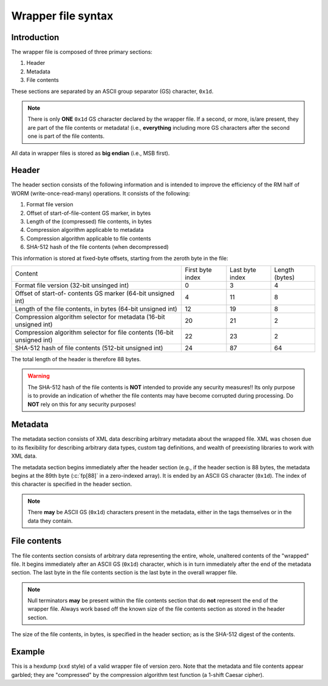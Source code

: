 ===================
Wrapper file syntax
===================

Introduction
------------

The wrapper file is composed of three primary sections:

1. Header
2. Metadata
3. File contents

These sections are separated by an ASCII group separator (GS) character,
``0x1d``.

.. note::

   There is only **ONE** ``0x1d`` GS character declared by the wrapper file.
   If a second, or more, is/are present, they are part of the file contents or
   metadata!  (i.e., **everything** including more GS characters after the
   second one is part of the file contents.

All data in wrapper files is stored as **big endian** (i.e., MSB first).

Header
------

The header section consists of the following information and is intended to
improve the efficiency of the RM half of WORM (write-once-read-many)
operations.  It consists of the following:

1. Format file version
2. Offset of start-of-file-content GS marker, in bytes
3. Length of the (compressed) file contents, in bytes
4. Compression algorithm applicable to metadata
5. Compression algorithm applicable to file contents
6. SHA-512 hash of the file contents (when decompressed)

This information is stored at fixed-byte offsets, starting from the zeroth byte
in the file:

+-----------------------+------------------+-----------------+----------------+
| Content               | First byte index | Last byte index | Length (bytes) |
+-----------------------+------------------+-----------------+----------------+
| Format file version   | 0                | 3               | 4              |
| (32-bit unsinged int) |                  |                 |                |
+-----------------------+------------------+-----------------+----------------+
| Offset of start-of-   | 4                | 11              | 8              |
| contents GS marker    |                  |                 |                |
| (64-bit unsigned int) |                  |                 |                |
+-----------------------+------------------+-----------------+----------------+
| Length of the file    | 12               | 19              | 8              |
| contents, in bytes    |                  |                 |                |
| (64-bit unsigned int) |                  |                 |                |
+-----------------------+------------------+-----------------+----------------+
| Compression algorithm | 20               | 21              | 2              |
| selector for metadata |                  |                 |                |
| (16-bit unsigned int) |                  |                 |                |
+-----------------------+------------------+-----------------+----------------+
| Compression algorithm | 22               | 23              | 2              |
| selector for file     |                  |                 |                |
| contents              |                  |                 |                |
| (16-bit unsigned int) |                  |                 |                |
+-----------------------+------------------+-----------------+----------------+
| SHA-512 hash of file  | 24               | 87              | 64             |
| contents              |                  |                 |                |
| (512-bit unsigned     |                  |                 |                |
| int)                  |                  |                 |                |
+-----------------------+------------------+-----------------+----------------+

The total length of the header is therefore 88 bytes.

.. warning::

   The SHA-512 hash of the file contents is **NOT** intended to provide any
   security measures!!  Its only purpose is to provide an indication of whether
   the file contents may have become corrupted during processing.  Do **NOT**
   rely on this for any security purposes!

Metadata
--------

The metadata section consists of XML data describing arbitrary metadata about
the wrapped file.  XML was chosen due to its flexibility for describing
arbitrary data types, custom tag definitions, and wealth of preexisting
libraries to work with XML data.

The metadata section begins immediately after the header section (e.g., if the
header section is 88 bytes, the metadata begins at the 89th byte (:c:`fp[88]`
in a zero-indexed array).  It is ended by an ASCII GS character (``0x1d``).
The index of this character is specified in the header section.

.. note::

   There **may** be ASCII GS (``0x1d``) characters present in the metadata,
   either in the tags themselves or in the data they contain.


.. seealso::

   The :ref:`metadata_layout` page describes the contents of the metadata.

File contents
-------------

The file contents section consists of arbitrary data representing the entire,
whole, unaltered contents of the "wrapped" file.  It begins immediately after
an ASCII GS (``0x1d``) character, which is in turn immediately after the end of
the metadata section.  The last byte in the file contents section is the last
byte in the overall wrapper file.

.. note::

   Null terminators **may** be present within the file contents section that do
   **not** represent the end of the wrapper file.  Always work based off the
   known size of the file contents section as stored in the header section.


The size of the file contents, in bytes, is specified in the header section; as
is the SHA-512 digest of the contents.

Example
-------

This is a hexdump (``xxd`` style) of a valid wrapper file of version zero.
Note that the metadata and file contents appear garbled; they are "compressed"
by the compression algorithm test function (a 1-shift Caesar cipher).

.. code-block::
   :caption: Example TagVFS wrapper file (:file:`test/resources/test08.tvw`)

   00000000: 0000 0000 0000 0000 0000 006f 0000 0000  ...........o....
   00000010: 0000 00d5 0001 0001 0b80 81b1 e7e4 014a  ...............J
   00000020: 4f8d e92f 1860 5953 dc27 04ac 1d31 b73f  O../.`YS.'...1.?
   00000030: cb01 6f86 b675 16dd 8841 fb7f f89b d8e9  ..o..u...A......
   00000040: bd93 5c80 fb05 78bf 4279 7be4 0268 6e4d  ..\...x.By{..hnM
   00000050: 7787 86fc 7718 0053 3d75 776e 3f0b 4e66  w...w..S=uwn?.Nf
   00000060: 7562 6562 7562 220b 3d30 7577 6e3f 0b1d  ubebub".=0uwn?..
   00000070: 2421 5562 6857 4754 0b0b 4a21 6f66 6665  $!UbhWGT..J!offe
   00000080: 2175 7021 7176 7521 626d 6d21 6e7a 2171  !up!qvu!bmm!nz!q
   00000090: 6970 7570 7421 7470 6e66 7869 6673 662f  ipupt!tpnfxifsf/
   000000a0: 0b0b 2b21 5c45 7064 766e 666f 7562 756a  ..+!\Epdvnfoubuj
   000000b0: 706f 5e5c 6570 6474 5e0b 0b5c 6570 6474  po^\epdt^..\epdt
   000000c0: 5e3b 2165 7064 300b 0b24 2144 706f 7573  ^;!epd0..$!Dpous
   000000d0: 6a63 7675 6a70 6f74 0b0b 486a 7521 476d  jcvujpot..Hju!Gm
   000000e0: 7078 216e 7065 666d 2167 7073 2164 7073  px!npefm!gps!dps
   000000f0: 6621 6470 6f75 736a 6376 7570 7374 3c21  f!dpousjcvupst<!
   00000100: 486a 7549 7663 2167 7073 6c2e 626f 652e  HjuIvc!gpsl.boe.
   00000110: 7176 6d6d 216e 7065 666d 2167 7073 216f  qvmm!npefm!gps!o
   00000120: 706f 2e64 7073 660b 6470 6f75 736a 6376  po.dpsf.dpousjcv
   00000130: 7570 7374 2f21 2142 6d6d 2178 666d 6470  upst/!!Bmm!xfmdp
   00000140: 6e66 220b 0b                             nf"..


